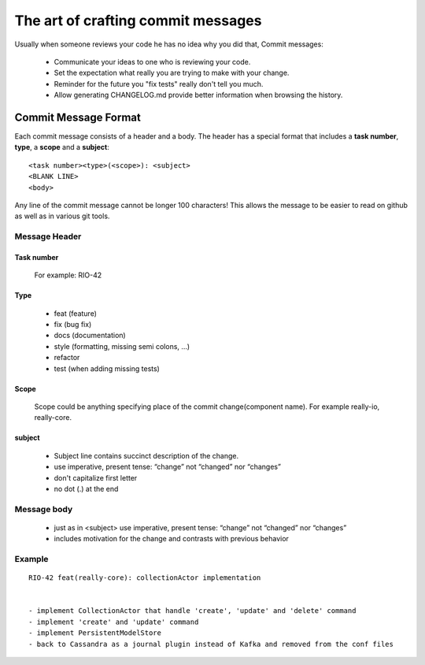 The art of crafting commit messages
===================================

Usually when someone reviews your code he has no idea why you did that, Commit messages:

	* Communicate your ideas to one who is reviewing your code.
	* Set the expectation what really you are trying to make with your change.
	* Reminder for the future you "fix tests" really don't tell you much.
	* Allow generating CHANGELOG.md provide better information when browsing the history.

Commit Message Format
---------------------

Each commit message consists of a header and a body. The header has a special format that includes a **task number**, **type**, a **scope** and a **subject**:

::

	<task number><type>(<scope>): <subject>
	<BLANK LINE>
	<body>

Any line of the commit message cannot be longer 100 characters! This allows the message to be easier to read on github as well as in various git tools.

Message Header
^^^^^^^^^^^^^^

Task number
"""""""""""

	For example: RIO-42
 
Type
""""

	* feat (feature)
	* fix (bug fix)
	* docs (documentation)
	* style (formatting, missing semi colons, …)
	* refactor
	* test (when adding missing tests)

Scope
"""""

	Scope could be anything specifying place of the commit change(component name). For example really-io, really-core.

subject
"""""""

	* Subject line contains succinct description of the change.
	* use imperative, present tense: “change” not “changed” nor “changes”
	* don't capitalize first letter
	* no dot (.) at the end


Message body
^^^^^^^^^^^^

	* just as in <subject> use imperative, present tense: “change” not “changed” nor “changes”
	* includes motivation for the change and contrasts with previous behavior

Example
^^^^^^^

::

	RIO-42 feat(really-core): collectionActor implementation
 
 
	- implement CollectionActor that handle 'create', 'update' and 'delete' command
	- implement 'create' and 'update' command
	- implement PersistentModelStore
	- back to Cassandra as a journal plugin instead of Kafka and removed from the conf files